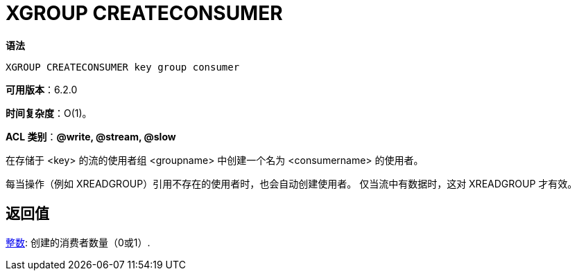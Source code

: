 = XGROUP CREATECONSUMER

**语法**

[source,text]
----
XGROUP CREATECONSUMER key group consumer
----

**可用版本**：6.2.0

**时间复杂度**：O(1)。

**ACL 类别**：**@write, @stream, @slow**

在存储于 <key> 的流的使用者组 <groupname> 中创建一个名为 <consumername> 的使用者。

每当操作（例如 XREADGROUP）引用不存在的使用者时，也会自动创建使用者。 仅当流中有数据时，这对 XREADGROUP 才有效。

== 返回值

https://redis.io/docs/reference/protocol-spec/#resp-integers[整数]: 创建的消费者数量（0或1）.

